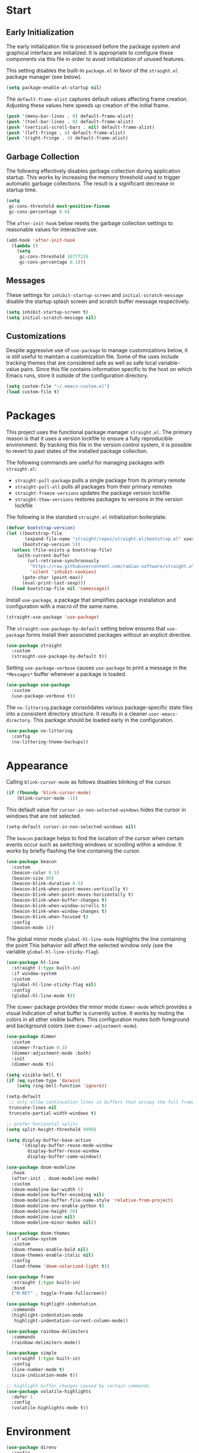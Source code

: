 * Start
** Early Initialization
The early initialization file is processed before the package system and graphical interface are initialized.
It is appropriate to configure these components via this file in order to avoid initialization of unused features.

This setting disables the built-in =package.el= in favor of the =straight.el= package manager (see below).
#+BEGIN_SRC emacs-lisp :tangle early-init.el
  (setq package-enable-at-startup nil)
#+END_SRC

The =default-frame-alist= captures default values affecting frame creation.
Adjusting these values here speeds up creation of the initial frame.
#+BEGIN_SRC emacs-lisp :tangle early-init.el
  (push '(menu-bar-lines . 0) default-frame-alist)
  (push '(tool-bar-lines . 0) default-frame-alist)
  (push '(vertical-scroll-bars . nil) default-frame-alist)
  (push '(left-fringe . 4) default-frame-alist)
  (push '(right-fringe . 4) default-frame-alist)
#+END_SRC

** Garbage Collection
The following effectively disables garbage collection during application startup.
This works by increasing the memory threshold used to trigger automatic garbage collections.
The result is a significant decrease in startup time.
#+BEGIN_SRC emacs-lisp :tangle yes :comments link
  (setq
   gc-cons-threshold most-positive-fixnum
   gc-cons-percentage 0.6)
#+END_SRC

The =after-init-hook= below resets the garbage collection settings to reasonable values for interactive use.
#+BEGIN_SRC emacs-lisp :tangle yes :comments link
  (add-hook 'after-init-hook
    (lambda ()
      (setq
       gc-cons-threshold 16777216
       gc-cons-percentage 0.1)))
#+END_SRC

** Messages
These settings for =inhibit-startup-screen= and =initial-scratch-message= disable the startup splash screen and scratch buffer message respectively.
#+BEGIN_SRC emacs-lisp :tangle yes :comments link
  (setq inhibit-startup-screen t)
  (setq initial-scratch-message nil)
#+END_SRC

** Customizations
Despite aggressive use of =use-package= to manage customizations below, it is still useful to maintain a customization file.
Some of the uses include tracking themes that are considered safe as well as safe local variable-value pairs.
Since this file contains information specific to the host on which Emacs runs, store it outside of the configuration directory.
#+BEGIN_SRC emacs-lisp :tangle yes :comments link
  (setq custom-file "~/.emacs-custom.el")
  (load custom-file t)
#+END_SRC

* Packages
This project uses the functional package manager =straight.el=.
The primary reason is that it uses a version lockfile to ensure a fully reproducible environment.
By tracking this file in the  version control system, it is possible to revert to past states of the installed package collection.

The following commands are useful for managing packages with =straight.el=:
+ =straight-pull-package= pulls a single package from its primary remote
+ =straight-pull-all= pulls all packages from their primary remotes
+ =straight-freeze-versions= updates the package version lockfile
+ =straight-thaw-versions= restores packages to versions in the version lockfile

The following is the standard =straight.el= initialization boilerplate.
#+BEGIN_SRC emacs-lisp :tangle yes :comments link
  (defvar bootstrap-version)
  (let ((bootstrap-file
         (expand-file-name "straight/repos/straight.el/bootstrap.el" user-emacs-directory))
        (bootstrap-version 5))
    (unless (file-exists-p bootstrap-file)
      (with-current-buffer
          (url-retrieve-synchronously
           "https://raw.githubusercontent.com/radian-software/straight.el/develop/install.el"
           'silent 'inhibit-cookies)
        (goto-char (point-max))
        (eval-print-last-sexp)))
    (load bootstrap-file nil 'nomessage))
#+END_SRC

Install =use-package=, a package that simplifies package installation and configuration with a macro of the same name.
#+BEGIN_SRC emacs-lisp :tangle yes :comments link
  (straight-use-package 'use-package)
#+END_SRC

The =straight-use-package-by-default= setting below ensures that =use-package= forms install their associated packages without an explicit directive.
#+BEGIN_SRC emacs-lisp :tangle yes :comments link
  (use-package straight
    :custom
    (straight-use-package-by-default t))
#+END_SRC

Setting =use-package-verbose= causes =use-package= to print a message in the =*Messages*= buffer whenever a package is loaded.
#+BEGIN_SRC emacs-lisp :tangle yes :comments link
  (use-package use-package
    :custom
    (use-package-verbose t))
#+END_SRC

The =no-littering= package consolidates various package-specific state files into a consistent directory structure.
It results in a cleaner =user-emacs-directory=.
This package should be loaded early in the configuration.
#+BEGIN_SRC emacs-lisp :tangle yes :comments link
  (use-package no-littering
    :config
    (no-littering-theme-backups))
#+END_SRC

* Appearance
Calling =blink-cursor-mode= as follows disables blinking of the cursor.
#+BEGIN_SRC emacs-lisp :tangle yes :comments link
  (if (fboundp 'blink-cursor-mode)
      (blink-cursor-mode -1))
#+END_SRC

This default value for =cursor-in-non-selected-windows= hides the cursor in windows that are not selected.
#+BEGIN_SRC emacs-lisp :tangle yes :comments link
  (setq-default cursor-in-non-selected-windows nil)
#+END_SRC

The =beacon= package helps to find the location of the cursor when certain events occur such as switching windows or scrolling within a window.
It works by briefly flashing the line containing the cursor.
#+BEGIN_SRC emacs-lisp :tangle yes :comments link
  (use-package beacon
    :custom
    (beacon-color 0.5)
    (beacon-size 80)
    (beacon-blink-duration 0.5)
    (beacon-blink-when-point-moves-vertically t)
    (beacon-blink-when-point-moves-horizontally t)
    (beacon-blink-when-buffer-changes t)
    (beacon-blink-when-window-scrolls t)
    (beacon-blink-when-window-changes t)
    (beacon-blink-when-focused t)
    :config
    (beacon-mode 1))
#+END_SRC

The global minor mode =global-hl-line-mode= highlights the line containing the point
This behavior will affect the selected window only (see the variable =global-hl-line-sticky-flag=).
#+BEGIN_SRC emacs-lisp :tangle yes :comments link
  (use-package hl-line
    :straight (:type built-in)
    :if window-system
    :custom
    (global-hl-line-sticky-flag nil)
    :config
    (global-hl-line-mode t))
#+END_SRC

The =dimmer= package provides the minor mode =dimmer-mode= which provides a visual indication of what buffer is currently active.
It works by muting the colors in all other visible buffers.
This configuration mutes both foreground and background colors (see =dimmer-adjustment-mode=).
#+BEGIN_SRC emacs-lisp :tangle yes :comments link
  (use-package dimmer
    :custom
    (dimmer-fraction 0.3)
    (dimmer-adjustment-mode :both)
    :init
    (dimmer-mode t))
#+END_SRC

#+BEGIN_SRC emacs-lisp :tangle yes :comments link
  (setq visible-bell t)
  (if (eq system-type 'darwin)
      (setq ring-bell-function 'ignore))

  (setq-default
   ;; only allow continuation lines in buffers that occupy the full frame width
   truncate-lines nil
   truncate-partial-width-windows t)

  ;; prefer horizontal splits
  (setq split-height-threshold 9999)

  (setq display-buffer-base-action
        '(display-buffer-reuse-mode-window
          display-buffer-reuse-window
          display-buffer-same-window))

  (use-package doom-modeline
    :hook
    (after-init . doom-modeline-mode)
    :custom
    (doom-modeline-bar-width 5)
    (doom-modeline-buffer-encoding nil)
    (doom-modeline-buffer-file-name-style 'relative-from-project)
    (doom-modeline-env-enable-python t)
    (doom-modeline-height 20)
    (doom-modeline-icon nil)
    (doom-modeline-minor-modes nil))

  (use-package doom-themes
    :if window-system
    :custom
    (doom-themes-enable-bold nil)
    (doom-themes-enable-italic nil)
    :config
    (load-theme 'doom-solarized-light t))

  (use-package frame
    :straight (:type built-in)
    :bind
    ("M-RET" . toggle-frame-fullscreen))

  (use-package highlight-indentation
    :commands
    (highlight-indentation-mode
     highlight-indentation-current-column-mode))

  (use-package rainbow-delimiters
    :commands
    (rainbow-delimiters-mode))

  (use-package simple
    :straight (:type built-in)
    :config
    (line-number-mode t)
    (size-indication-mode t))

  ;; highlight buffer changes caused by certain commands
  (use-package volatile-highlights
    :defer 1
    :config
    (volatile-highlights-mode t))
#+END_SRC

* Environment
#+BEGIN_SRC emacs-lisp :tangle yes :comments link
  (use-package direnv
    :config
    (direnv-mode))

  (use-package dotenv-mode
    :defer t)

  (use-package exec-path-from-shell
    :if (eq system-type 'darwin)
    :custom
    (exec-path-from-shell-shell-name "/opt/homebrew/bin/zsh")
    (exec-path-from-shell-variables
     '("PATH"
       "MANPATH"
       "SSH_AGENT_PID"
       "SSH_AUTH_SOCK"))
    :config
    (exec-path-from-shell-initialize))

  (use-package keychain-environment
    :defer t
    :config
    (keychain-refresh-environment))
#+END_SRC

* Projects
#+BEGIN_SRC emacs-lisp :tangle yes :comments link
  (use-package git-gutter-fringe
    :if window-system
    :defer t
    :config
    (define-fringe-bitmap 'git-gutter-fr:added [224]
      nil nil '(center repeated))
    (define-fringe-bitmap 'git-gutter-fr:modified [224]
      nil nil '(center repeated))
    (define-fringe-bitmap 'git-gutter-fr:deleted [128 192 224 240]
      nil nil 'bottom)
    (set-face-foreground 'git-gutter-fr:added "#709080")
    (set-face-foreground 'git-gutter-fr:deleted "#cc9393")
    (set-face-foreground 'git-gutter-fr:modified "#f0dfaf")
    (global-git-gutter-mode t))

  (use-package git-messenger
    :bind
    ("C-x G" . git-messenger:popup-message)
    :custom
    (git-messenger:show-detail t)
    (git-messenger:use-magit-popup t))

  (use-package git-modes
    :straight (:host github :repo "magit/git-modes" :branch "main")
    :mode
    ("/\\.gitconfig\\'" . gitconfig-mode)
    ("/\\.git/config\\'" . gitconfig-mode)
    ("/\\.gitignore\\'" . gitignore-mode)
    ("/.dockerignore\\'" . gitignore-mode))

  (use-package git-timemachine
    :commands
    (git-timemachine
     git-timemachine-toggle))

  (use-package ibuffer-vc
    :config
    (add-hook 'ibuffer-hook (lambda ()
                              (ibuffer-vc-set-filter-groups-by-vc-root)
                              (unless (eq ibuffer-sorting-mode 'alphabetic)
                                (ibuffer-do-sort-by-alphabetic)))))

  (use-package magit
    :bind
    ("C-x g" . magit-status)
    ("C-x M-g" . magit-dispatch)
    :custom
    (git-commit-summary-max-length 72)
    (magit-repository-directories '(("~/projects/" . 1)))
    (magit-save-repository-buffers 'dontask)
    (magit-section-visibility-indicator nil)
    (magit-visit-ref-behavior '(create-branch checkout-any focus-on-ref))
    :config
    (add-to-list 'magit-no-confirm 'stage-all-changes))

  (use-package projectile
    :defer t
    :bind-keymap
    ("C-c p" . projectile-command-map)
    :custom
    (projectile-use-git-grep t)
    (projectile-indexing-method 'alien)
    (projectile-project-search-path '("~/projects/"))
    (projectile-sort-order 'recentf)
    :config
    (projectile-mode +1))

  (use-package smerge-mode
    :after hydra
    :config
    (defhydra unpackaged/smerge-hydra
      (:color pink :hint nil :post (smerge-auto-leave))
      "
  ^Move^       ^Keep^               ^Diff^                 ^Other^
  ^^-----------^^-------------------^^---------------------^^-------
  _n_ext       _b_ase               _<_: upper/base        _C_ombine
  _p_rev       _u_pper              _=_: upper/lower       _r_esolve
  ^^           _l_ower              _>_: base/lower        _k_ill current
  ^^           _a_ll                _R_efine
  ^^           _RET_: current       _E_diff
  "
      ("n" smerge-next)
      ("p" smerge-prev)
      ("b" smerge-keep-base)
      ("u" smerge-keep-upper)
      ("l" smerge-keep-lower)
      ("a" smerge-keep-all)
      ("RET" smerge-keep-current)
      ("\C-m" smerge-keep-current)
      ("<" smerge-diff-base-upper)
      ("=" smerge-diff-upper-lower)
      (">" smerge-diff-base-lower)
      ("R" smerge-refine)
      ("E" smerge-ediff)
      ("C" smerge-combine-with-next)
      ("r" smerge-resolve)
      ("k" smerge-kill-current)
      ("ZZ" (lambda ()
              (interactive)
              (save-buffer)
              (bury-buffer))
       "Save and bury buffer" :color blue)
      ("q" nil "cancel" :color blue))
    :hook (magit-diff-visit-file . (lambda ()
                                     (when smerge-mode
                                       (unpackaged/smerge-hydra/body)))))

  (use-package vc
    :custom
    (vc-follow-symlinks t))
#+END_SRC

* Interface
#+BEGIN_SRC emacs-lisp :tangle yes :comments link
  ;; consistently ask yes or no questions
  (defalias 'yes-or-no-p 'y-or-n-p)

  ;; enabled region case manipulation commands
  (put 'upcase-region 'disabled nil)
  (put 'downcase-region 'disabled nil)
  ;; enable buffer narrowing commands
  (put 'narrow-to-region 'disabled nil)
  (put 'narrow-to-page 'disabled nil)
  (put 'narrow-to-defun 'disabled nil)

  (use-package crux
    :bind
    (("C-c D" . crux-delete-file-and-buffer)
     ("C-c I" . crux-find-user-init-file)
     ("C-c ," . crux-find-user-custom-file)
     ("C-c M-d" . crux-duplicate-and-comment-current-line-or-region)
     ("s-k" . crux-kill-whole-line)
     ([remap move-beginning-of-line] . crux-move-beginning-of-line))
    :commands
    (crux-capitalize-region
     crux-downcase-region
     crux-upcase-region
     crux-duplicate-and-comment-current-line-or-region
     crux-eval-and-replace))

  (use-package helpful
    :bind
    (("C-h f" . helpful-callable)
     ("C-h v" . helpful-variable)
     ("C-h k" . helpful-key)
     ("C-h C-d" . helpful-at-point)
     ("C-h F" . helpful-function)
     ("C-h C" . helpful-command))
    :custom
    (helpful-max-buffers 10))

  (use-package hydra
    :commands
    (defhydra))

  (use-package ns-win
    :straight (:type built-in)
    :if (eq system-type 'darwin)
    :custom
    (mac-command-modifier 'meta)
    (mac-option-modifier 'super))

  (use-package simple
    :straight (:type built-in)
    :bind
    ("C-x C-m" . execute-extended-command))

  (use-package which-key
    :config
    (which-key-mode))
#+END_SRC

* Navigation
#+BEGIN_SRC emacs-lisp :tangle yes :comments link
  (setq
   ;; preserve the vertical position of the line containing the point
   scroll-preserve-screen-position t
   ;; never vertically recenter windows
   scroll-conservatively 100000
   scroll-margin 0)

  (use-package ace-link
    :config
    (ace-link-setup-default))

  (use-package ace-window
    :bind
    ("M-o" . ace-window)
    :custom
    (aw-keys '(?a ?s ?d ?f ?g ?h ?j ?k ?l)))

  (use-package avy
    :bind
    (("C-:" . avy-goto-char)
     ("C-'" . avy-goto-char-2)
     ("M-g f" . avy-goto-line)
     ("M-g w" . avy-goto-word-1)
     ("M-g e" . avy-goto-word-0))
    :commands
    (avy-goto-char-timer
     avy-org-goto-heading-timer
     avy-org-refile-as-child)
    :custom
    (avy-all-windows t)
    (avy-background t)
    (avy-case-fold-search t)
    (avy-timeout-seconds 0.8)
    (avy-dispatch-alist '((?x . avy-action-kill-move)
                          (?X . avy-action-kill-stay)
                          (?t . avy-action-teleport)
                          (?m . avy-action-mark)
                          (?n . avy-action-copy)
                          (?y . avy-action-yank)
                          (?Y . avy-action-yank-line)
                          (?i . avy-action-ispell)
                          (?z . avy-action-zap-to-char)))
    :config
    (avy-setup-default))

  (use-package avy-flycheck
    :bind
    ("C-c '" . avy-flycheck-goto-error))

  (use-package deadgrep
    :bind
    ("C-c h" . deadgrep)
    :commands
    (deadgrep-edit-mode
     deadgrep-kill-all-buffers))

  (use-package dired-sidebar
    :commands
    (dired-sidebar-toggle-sidebar)
    :custom
    (dired-sidebar-theme 'ascii))

  (use-package goto-chg
    :bind
    ("C-c G" . goto-last-change))

  (use-package ibuffer
    :bind
    ("C-x C-b" . ibuffer))

  (use-package imenu-anywhere
    :bind
    ("C-c i" . imenu-anywhere))

  (use-package recentf
    :custom
    (recentf-max-menu-items 25)
    (recentf-max-saved-items 250)
    :config
    (add-to-list 'recentf-exclude no-littering-var-directory)
    (add-to-list 'recentf-exclude no-littering-etc-directory)
    (recentf-mode 1))
#+END_SRC

#+BEGIN_SRC emacs-lisp :tangle yes :comments link
  (use-package wgrep)
#+END_SRC

=save-place-mode= automatically saves the last location of the point in each visited file.
Visiting the file again will return the point to that location.
#+BEGIN_SRC emacs-lisp :tangle yes :comments link
  (use-package saveplace
    :config
    (save-place-mode 1))
#+END_SRC

#+BEGIN_SRC emacs-lisp :tangle yes :comments link
  (use-package subword
    :config
    (global-subword-mode))

  (use-package uniquify
    :straight (:type built-in)
    :custom
    (uniquify-buffer-name-style 'post-forward)
    (uniquify-after-kill-buffer-p t)
    (uniquify-ignore-buffers-re "^\\*"))
#+END_SRC

=winner-mode= tracks changes to the window configuration and makes them accessible via the following commands:
+ =winner-undo= (=C-c left=) switch to the previous window configuration
+ =winner-redo= (=C-c right=) restore the next most recent window configuration
#+BEGIN_SRC emacs-lisp :tangle yes :comments link
  (use-package winner
    :straight (:type built-in)
    :init
    (winner-mode))
#+END_SRC

* Completion
#+BEGIN_SRC emacs-lisp :tangle yes :comments link
  (use-package consult
    :bind
    (("C-s" . consult-line)
     ("C-x b" . consult-buffer)
     ("C-x C-r" . consult-recent-file)
     ("M-g M-g" . consult-goto-line)
     ("C-c r" . consult-ripgrep))
    :custom
    (xref-show-xrefs-function #'consult-xref)
    (xref-show-definitions-function #'consult-xref)
    :commands
    (consult-yank-pop))
#+END_SRC

=corfu= facilitates in-buffer completions via a popup completion menu that is displayed near the point.
#+BEGIN_SRC emacs-lisp :tangle yes :comments link
  (use-package corfu
    :straight (:files (:defaults "extensions/*"))
    :bind (:map corfu-map
                ("SPC" . corfu-insert-separator))
    :custom
    (corfu-auto t)
    (corfu-auto-delay 0.25)
    (corfu-auto-prefix 2)
    (corfu-cycle t)
    (corfu-quit-no-match t)
    :init
    (global-corfu-mode)
    :config
    (corfu-history-mode 1))
#+END_SRC

#+BEGIN_SRC emacs-lisp :tangle yes :comments link
  (use-package embark
    :bind
    ("C-c a" . embark-act))

  (use-package embark-consult
    :ensure nil
    :after (embark consult))
#+END_SRC

The =marginalia= package add contextual annotations to minibuffer completion candidates.
#+BEGIN_SRC emacs-lisp :tangle yes :comments link
  (use-package marginalia
    :defer 1
    :custom
    (marginalia-align 'left)
    (marginalia-max-relative-age 0)
    :config
    (marginalia-mode))
#+END_SRC

=orderless= is a completion style that treats a pattern as a series of components and matches candidates that match every component in any order.
The package provides various component matching styles, including literal, regexp, multiple word prefix and flex.
In addition, it implements a dispatch mechanism to alter the style dynamically as components are entered.
#+BEGIN_SRC emacs-lisp :tangle yes :comments link
  (use-package orderless
    :preface
    (defun my-orderless-dispatch (pattern index total)
      (cond
       ((string= "!" pattern) `(orderless-literal . ""))
       ((string-prefix-p "!" pattern) `(orderless-without-literal . ,(substring pattern 1)))
       ((string-suffix-p "=" pattern) `(orderless-literal . ,(substring pattern 0 -1)))
       ((string-prefix-p "^" pattern) `(orderless-prefixes . ,(substring pattern 1)))
       ((= index 0) 'orderless-flex)))
    :custom
    (orderless-matching-styles '(orderless-literal orderless-regexp))
    (orderless-style-dispatchers '(my-orderless-dispatch))
    (completion-styles '(orderless))
    (completion-category-overrides '((file (styles basic partial-completion)))))
#+END_SRC

When enabled, =savehist-mode= periodically saves minibuffer history to a file.
Completion in the minibuffer orders completion candidates based on this history, prioritizing more recently used candidates.
The variable =savehist-file= defines the file name where the history is saved.
#+BEGIN_SRC emacs-lisp :tangle yes :comments link
  (use-package savehist
    :straight (:type built-in)
    :defer 1
    :custom
    (savehist-autosave-interval (* 5 60))
    (savehist-save-minibuffer-history t)
    :config
    (savehist-mode)
    (add-to-list 'savehist-additional-variables 'corfu-history))
#+END_SRC

#+BEGIN_SRC emacs-lisp :tangle yes :comments link
  (use-package vertico
    :straight (:files (:defaults "extensions/*"))
    :defer 1
    :hook
    (rfn-eshadow-update-overlay . vertico-directory-tidy)
    :custom
    (vertico-count 10)
    (vertico-cycle t)
    (vertico-resize 'grow-only)
    (vertico-scroll-margin 2)
    :config
    (vertico-mode))

  (use-package vertico-directory
    :straight nil
    :after vertico
    :bind (:map vertico-map
                ("RET" . vertico-directory-enter)
                ("DEL" . vertico-directory-delete-char)
                ("M-DEL" . vertico-directory-delete-word)))
#+END_SRC

The value of =tab-always-indent= affects the behavior of the TAB key.
When set to =complete=, TAB indents the current line unless it is already indented.
In this case, TAB runs =complete-at-point= to complete the thing at point.
#+BEGIN_SRC emacs-lisp :tangle yes
  (setq tab-always-indent 'complete)
#+END_SRC

* Editing
#+BEGIN_SRC emacs-lisp :tangle yes :comments link
  (setq-default
   indent-tabs-mode nil
   tab-width 4)

  (use-package abbrev
    :straight (:type built-in)
    :custom
    (abbrev-file-name (expand-file-name "abbreviations" user-emacs-directory))
    :config
    (setq-default abbrev-mode t)
    (quietly-read-abbrev-file abbrev-file-name))

  (use-package aggressive-indent
    :commands
    (aggressive-indent-mode))

  (use-package autoinsert
    :custom
    (auto-insert-alist nil)
    (auto-insert-query nil)
    :config
    (auto-insert-mode))
#+END_SRC

The =global-auto-revert-mode= mode reverts any buffer associated with a file when that file changes.
#+BEGIN_SRC emacs-lisp :tangle yes :comments link
  (use-package autorevert
    :config
    (global-auto-revert-mode t))
#+END_SRC

=browse-kill-ring= displays items from the kill ring in a separate buffer.
Within that buffer, individual items can be selected and the source buffer will be updated as if =yank= was called for the selection.
The =RET= key commits to a selection of killed text, modifies the source buffer accordingly and closes the kill ring buffer.
#+BEGIN_SRC emacs-lisp :tangle yes :comments link
  (use-package browse-kill-ring
    :bind
    ("C-x y" . browse-kill-ring))
#+END_SRC

When =delete-selection-mode= is enabled, typed text will replace an active selection.
#+BEGIN_SRC emacs-lisp :tangle yes :comments link
  (use-package delsel
    :config
    (delete-selection-mode t))
#+END_SRC

The =edit-indirect-region= command enables editing of a region in a separate buffer, isolated from its surrounding text.
When done, the following commands can be used to exit the edit buffer:
+ =edit-indirect-commit= will replace the original region with the edited version
+ =edit-indirect-abort= will discard the modifications leaving the original region unmodified
#+BEGIN_SRC emacs-lisp :tangle yes :comments link
  (use-package edit-indirect
    :commands
    (edit-indirect-region))
#+END_SRC

#+BEGIN_SRC emacs-lisp :tangle yes :comments link
  (use-package electric-operator
    :commands
    (electric-operator-mode
     electric-operator-get-rules-for-mode
     electric-operator-add-rules-for-mode))
#+END_SRC

The =expand-region= package provides commands for manipulating the region based on semantic units.
#+BEGIN_SRC emacs-lisp :tangle yes :comments link
  (use-package expand-region
    :bind
    ("C-=" . er/expand-region)
    :commands
    (er/expand-region
     er/contract-region))
#+END_SRC

#+BEGIN_SRC emacs-lisp :tangle yes :comments link
  (use-package mouse
    :straight (:type built-in)
    :custom
    (mouse-yank-at-point t))

  (use-package move-text
    :commands
    (move-text-up
     move-text-down))

  (use-package multiple-cursors
    :bind
    (("C-S-c C-S-c" . mc/edit-lines)
     ("C->" . 'mc/mark-next-like-this)
     ("C-<" . 'mc/mark-previous-like-this)
     ("C-c C-<" . 'mc/mark-all-like-this))
    :commands
    (mc/edit-lines)
    :custom
    (mc/list-file (expand-file-name ".mc-lists.el" user-emacs-directory)))

  (use-package selected
    :commands
    (selected-minor-mode)
    :bind (:map selected-keymap
                ("=" . er/expand-region)
                ("-" . er/contract-region)
                ("a" . apply-macro-to-region-lines)
                ("y" . consult-yank-pop)
                ("w" . count-words-region)
                ("c" . crux-capitalize-region)
                ("l" . crux-downcase-region)
                ("u" . crux-upcase-region)
                ("d" . crux-duplicate-and-comment-current-line-or-region)
                ("e" . crux-eval-and-replace)
                ("p" . move-text-up)
                ("n" . move-text-down)
                ("m" . mc/edit-lines)
                ("q" . selected-off)
                ("w" . sp-kill-region)
                ("r" . sp-delete-region)
                ("/" . undo-tree-undo)))

  (use-package simple
    :straight (:type built-in)
    :custom
    (next-line-add-newlines t))

  ;; use a tree-structured representation of undo history
  (use-package undo-tree
    :commands
    (undo-tree-undo)
    :config
    (global-undo-tree-mode))

  ;; visualize unwanted whitespace characters and lines that are too long
  (use-package whitespace
    :commands
    (whitespace-cleanup)
    :custom
    (whitespace-line-column 100)
    (whitespace-style '(face tabs empty trailing lines-tail)))

  (use-package yasnippet
    :defer t
    :config
    (add-to-list 'yas-snippet-dirs (expand-file-name "snippets" user-emacs-directory))
    (yas-global-mode t))

  (use-package yatemplate
    :defer t
    :custom
    (yatemplate-dir (expand-file-name "templates" user-emacs-directory))
    :config
    (yatemplate-fill-alist))
#+END_SRC

* Writing
#+BEGIN_SRC emacs-lisp :tangle yes
  (use-package flyspell
    :commands
    (flyspell-mode
     flyspell-prog-mode))

  (use-package ispell
    :custom
    (ispell-personal-dictionary "~/.aspell.en.pws")
    (ispell-program-name "aspell"))

  (use-package text-mode
    :straight (:type built-in)
    :hook
    (text-mode . flyspell-mode))
#+END_SRC

* Programming
** General
#+BEGIN_SRC emacs-lisp :tangle yes :comments link
  (use-package eglot
    :bind
    (:map eglot-mode-map
          ("C-c l r" . eglot-rename)))

  (use-package flycheck
    :bind
    (:map flycheck-mode-map
          ("C-c e n" . flycheck-next-error)
          ("C-c e p" . flycheck-previous-error))
    :custom
    (flycheck-buffer-switch-check-intermediate-buffers nil)
    (flycheck-check-syntax-automatically '(idle-buffer-switch idle-change mode-enabled save))
    (flycheck-highlighting-mode 'symbols)
    (flycheck-idle-buffer-switch-delay 2.0)
    (flycheck-idle-change-delay 2.0)
    (flycheck-indication-mode nil))

  (use-package flymake
    :bind
    (:map flymake-mode-map
          ("C-c e n" . flymake-goto-next-error)
          ("C-c e p" . flymake-goto-prev-error)
          ("C-c e d" . flymake-show-buffer-diagnostics)
          ("C-c e D" . flymake-show-project-diagnostics))
    :custom
    (flymake-fringe-indicator-position nil)
    (flymake-no-changes-timeout 1))

  (use-package lsp-mode
    :preface
    ;; https://github.com/minad/corfu/issues/41
    (defun my-lsp-passthrough-to-orderless ()
      "Replace lsp-passthrough completion style with orderless."
      (setcdr (cadr (assq 'lsp-capf completion-category-defaults)) '(orderless)))
    :commands
    (lsp
     lsp-deferred)
    :hook
    (lsp-mode . my-lsp-passthrough-to-orderless)
    :custom
    (lsp-auto-guess-root t)
    (lsp-completion-provider :none)
    (lsp-enable-indentation nil)
    (lsp-headerline-breadcrumb-enable nil)
    (lsp-keymap-prefix "C-c l")
    (lsp-lens-enable nil))

  (use-package lsp-pyright
    :defer t)

  (use-package prog-mode
    :straight (:type built-in)
    :hook
    ((prog-mode . flyspell-prog-mode)
     (prog-mode . rainbow-delimiters-mode)
     (prog-mode . turn-on-smartparens-strict-mode)))

  (use-package smartparens
    :defer t
    :commands
    (sp-kill-region
     sp-delete-region)
    :custom
    (sp-escape-quotes-after-insert nil)
    :config
    (require 'smartparens-config)
    (show-smartparens-global-mode +1))

  (use-package which-func
    :config
    (which-function-mode 1))
#+END_SRC

** Make
#+BEGIN_SRC emacs-lisp :tangle yes :comments link
  (use-package make-mode
    :mode
    ("Make.rules" . makefile-mode)
    :hook
    (makefile-mode . (lambda () (whitespace-toggle-options '(tabs)))))
#+END_SRC

** CMake
#+BEGIN_SRC emacs-lisp :tangle yes :comments link
  (use-package cmake-font-lock
    :commands
    (cmake-font-lock-activate))

  (use-package cmake-integration
    :straight (:host github :repo "darcamo/cmake-integration" :branch "main")
    :defer 1
    :commands
    (cmake-integration-cmake-reconfigure
     cmake-integration-cmake-configure-with-preset
     cmake-integration-save-and-compile
     cmake-integration-save-and-compile-last-target
     cmake-integration-run-last-target
     cmake-integration-run-last-target-with-arguments))

  (use-package cmake-mode
    :hook
    (cmake-mode . cmake-font-lock-activate))
#+END_SRC

** C/C++
#+BEGIN_SRC emacs-lisp :tangle yes :comments link
  (use-package ccls
    :custom
    (ccls-sem-highlight-method 'overlays))

  (use-package clang-format
    :commands
    (clang-format-region
     clang-format-buffer))

  (use-package cuda-mode
    :mode "\\.cuh?\\'")

  (use-package modern-cpp-font-lock
    :commands
    (modern-c++-font-lock-mode))
#+END_SRC

** Clojure
#+BEGIN_SRC emacs-lisp :tangle no :comments link
  (use-package cider
    :defer t)

  (use-package clojure-mode)
#+END_SRC

** Emacs Lisp
#+BEGIN_SRC emacs-lisp :tangle yes :comments link
  (use-package elisp-mode
    :straight (:type built-in)
    :hook
    ((emacs-lisp-mode . aggressive-indent-mode)
     (emacs-lisp-mode . electric-operator-mode))
    :config
    (electric-operator-add-rules-for-mode 'emacs-lisp-mode (cons "." " . ")))
#+END_SRC

** Go
#+BEGIN_SRC emacs-lisp :tangle no :comments link
  (use-package go-mode
    :hook
    (go-mode . (lambda ()
                 (setq tab-width 4)
                 (setq indent-tabs-mode 1)
                 (add-hook 'before-save-hook 'gofmt-before-save nil t))))
#+END_SRC

** Python
#+BEGIN_SRC emacs-lisp :tangle yes :comments link
  (use-package blacken
    :commands
    (blacken-buffer))

  (use-package pip-requirements
    :defer t
    :custom
    (pip-requirements-index-url nil))

  (use-package py-isort
    :commands
    (py-isort-before-save))

  (use-package python
    :hook
    (python-mode . highlight-indentation-mode))

  (use-package python-pytest
    :bind
    ("C-c t" . python-pytest)
    ("C-x t" . python-pytest-dispatch)
    :custom
    (python-pytest-unsaved-buffers-behavior 'save-all))
#+END_SRC

** Shell
#+BEGIN_SRC emacs-lisp :tangle yes :comments link
  (use-package sh-script
    :mode
    (("zshrc\\'" . sh-mode)
     (".zsh_personal\\'" . sh-mode)
     ("\\.zsh-theme\\'" . sh-mode)))
#+END_SRC

** Protocol Buffers
#+BEGIN_SRC emacs-lisp :tangle yes :comments link
  (use-package protobuf-mode
    :mode "\\.proto\\'"
    :hook
    ((protobuf-mode . flyspell-prog-mode)
     (protobuf-mode . electric-operator-mode))
    :config
    (electric-operator-add-rules-for-mode 'protobuf-mode (cons "=" " = ")))
#+END_SRC

** Embedded
#+BEGIN_SRC emacs-lisp :tangle yes :comments link
  (use-package arduino-mode
    :mode
    (("\\.ino\\'" . arduino-mode)
     ("\\.pde\\'" . arduino-mode)))

  (use-package platformio-mode
    :commands
    (platformio-mode
     platformio-conditionally-enable))
#+END_SRC

* Org
#+BEGIN_SRC emacs-lisp :tangle yes :comments link
  (use-package ob-emacs-lisp
    :straight nil
    :commands
    (org-babel-expand-body:emacs-lisp
     org-babel-execute:emacs-lisp))

  (use-package ob-http
    :commands
    (org-babel-expand-body:http
     org-babel-execute-body:http))

  (use-package ob-python
    :straight nil
    :commands
    (org-babel-execute:python))

  (use-package ob-shell
    :straight nil
    :commands
    (org-babel-execute:shell))

  (use-package org
    :defer t
    :custom
    (org-babel-load-languages nil)
    (org-confirm-babel-evaluate nil)
    (org-src-fontify-natively t)
    (org-use-speed-commands t))

  (use-package org-roam
    :defer t
    :custom
    (org-roam-directory (concat (getenv "HOME") "/Documents/notes/"))
    :config
    (org-roam-db-autosync-enable))

  (use-package ob-async
    :after org
    :defer t
    :custom
    (org-babel-load-languages
     '((C . t)
       (clojure . t)
       (emacs-lisp . t)
       (http . t)
       (python . t)
       (shell . t))))
#+END_SRC

* Dired
#+BEGIN_SRC emacs-lisp :tangle yes :comments link
  (use-package dired
    :straight (:type built-in)
    :custom
    (dired-auto-revert-buffer t)
    (dired-recursive-copies 'always)
    (dired-recursive-deletes 'always)
    :config
    (if (eq system-type 'darwin)
        (setq dired-use-ls-dired nil)))
#+END_SRC

* Docker
#+BEGIN_SRC emacs-lisp :tangle yes :comments link
  (use-package docker
    :bind
    ("C-c d" . docker))

  (use-package dockerfile-mode
    :defer t)

  (use-package docker-compose-mode
    :defer t)
#+END_SRC

* Files
#+BEGIN_SRC emacs-lisp :tangle yes :comments link
  (use-package ansible-doc
    :commands
    (ansible-doc))

  (use-package apt-sources-list
    :defer t)

  (use-package conf-mode
    :mode
    ((".preseed$" . conf-mode)
     ("pylintrc$" . conf-mode)))

  (use-package groovy-mode
    :defer t)

  (use-package i3wm-config-mode
    :straight (:host github :repo "Alexander-Miller/i3wm-Config-Mode" :branch "master")
    :commands
    (i3wm-config-mode))

  (use-package json-mode
    :mode
    ("Pipfile.lock\\'" . json-mode))

  (use-package ledger-mode
    :defer t)

  (use-package markdown-mode
    :mode
    (("README\\.md\\'" . gfm-mode)
     ("\\.md\\'" . markdown-mode)
     ("\\.markdown\\'" . markdown-mode)))

  (use-package markdown-preview-mode
    :defer t)

  ;; use ssh-specific modes for ssh configuration files
  (use-package ssh-config-mode
    :defer t)

  (use-package systemd
    :defer t)

  (use-package terraform-mode
    :defer t)

  (use-package toml-mode
    :mode
    ("Pipfile\\'" . toml-mode)
    :hook
    (toml-mode . electric-operator-mode)
    :config
    (electric-operator-add-rules-for-mode 'toml-mode (cons "=" " = ")))

  (use-package udev-mode
    :defer t)

  (use-package yaml-mode
    :after docker-compose-mode
    :bind (:map yaml-mode-map ("C-c h a" . ansible-doc))
    :mode ("\\.yaml\\'" "\\.yml\\'" "group_vars/.+\\'")
    :hook (yaml-mode . flyspell-prog-mode))
#+END_SRC

* Functions
#+BEGIN_SRC emacs-lisp :tangle yes :comments link
  (defun my-run-new-shell-always ()
    "Run a shell in a new buffer regardless of how many shells are already running."
    (interactive)
    (let ((shell-buffer-index 0)
          (shell-buffer-name-format "*shell-%d*")
          (shell-buffer-name))
      (while ;; loop until an unused shell buffer name is found
          (progn
            (setq shell-buffer-index (1+ shell-buffer-index))
            (setq shell-buffer-name (format shell-buffer-name-format shell-buffer-index))
            (get-buffer shell-buffer-name)))
      (shell shell-buffer-name)))

  (defun my-copy-filename-to-clipboard ()
    "Copy filename corresponding to the current buffer to clipboard."
    (interactive)
    (let ((filename (if (equal major-mode 'dired-mode)
                        default-directory
                      (buffer-file-name))))
      (when filename
        (kill-new filename))))
#+END_SRC

* Miscellaneous
#+BEGIN_SRC emacs-lisp :tangle yes :comments link
  (use-package comint
    :straight (:type built-in)
    :custom
    (comint-buffer-maximum-size 20000)
    (comint-process-echoes t))

  (use-package compile
    :hook
    (compilation-filter
     . (lambda ()
         (let ((inhibit-read-only t))
           (ansi-color-apply-on-region compilation-filter-start (point)))))
    :custom
    (compilation-ask-about-save nil)
    (compilation-scroll-output 'next-error)
    (compilation-environment '("TERM=eterm-color")))

  (use-package esup
    :commands
    (esup))

  (use-package files
    :straight (:type built-in)
    :hook
    (before-save . whitespace-cleanup)
    :custom
    (backup-by-copying t)
    (version-control t)
    (delete-old-versions t)
    (kept-new-versions 6)
    (kept-old-versions 2)
    (save-abbrevs 'silently)
    (require-final-newline t)
    (confirm-nonexistent-file-or-buffer nil))
#+END_SRC
